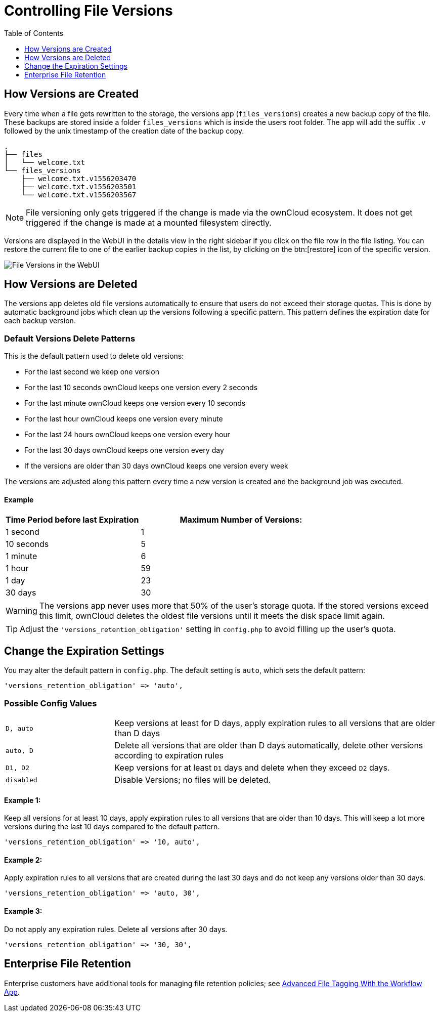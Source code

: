 = Controlling File Versions
:toc: right
:toclevels: 1

== How Versions are Created

Every time when a file gets rewritten to the storage, the versions app
(`files_versions`) creates a new backup copy of the file. These backups are
stored inside a folder `files_versions` which is inside the users root folder.
The app will add the suffix `.v` followed by the unix timestamp of the creation
date of the backup copy.

----
.
├── files
│   └── welcome.txt
└── files_versions
    ├── welcome.txt.v1556203470
    ├── welcome.txt.v1556203501
    └── welcome.txt.v1556203567
----

NOTE: File versioning only gets triggered if the change is made via the
ownCloud ecosystem. It does not get triggered if the change is made at a
mounted filesystem directly.

Versions are displayed in the WebUI in the details view in the right sidebar if
you click on the file row in the file listing. You can restore the current file
to one of the earlier backup copies in the list, by clicking on the btn:[restore] icon
of the specific version.

image:configuration/files/files-versions.png[File Versions in the WebUI]

== How Versions are Deleted

The versions app deletes old file versions
automatically to ensure that users do not exceed their storage quotas.
This is done by automatic background jobs which clean up the versions following
a specific pattern. This pattern defines the expiration date for each backup version.

=== Default Versions Delete Patterns

This is the default pattern used to delete old versions:

* For the last second we keep one version
* For the last 10 seconds ownCloud keeps one version every 2 seconds
* For the last minute ownCloud keeps one version every 10 seconds
* For the last hour ownCloud keeps one version every minute
* For the last 24 hours ownCloud keeps one version every hour
* For the last 30 days ownCloud keeps one version every day
* If the versions are older than 30 days ownCloud keeps one version every week

The versions are adjusted along this pattern every time a new version is
created and the background job was executed.

==== Example

[cols="2,3", options="header"]
|===
|Time Period before last Expiration
|Maximum Number of Versions:

|1 second
|1

|10 seconds
|5

| 1 minute
| 6

| 1 hour
| 59

| 1 day
| 23

| 30 days
| 30
|===

WARNING: The versions app never uses more that 50% of the user’s storage quota.
If the stored versions exceed this limit, ownCloud deletes the oldest
file versions until it meets the disk space limit again.

TIP: Adjust the `'versions_retention_obligation'` setting in `config.php` to avoid
filling up the user's quota.

== Change the Expiration Settings

You may alter the default pattern in `config.php`. The default setting
is `auto`, which sets the default pattern:

[source,php]
----
'versions_retention_obligation' => 'auto',
----

=== Possible Config Values

[cols="1a,3"]
|===
|`D, auto`
|Keep versions at least for D days, apply expiration rules to all versions that are older than D days

|`auto, D`
|Delete all versions that are older than D days automatically, delete other versions according to expiration rules

|`D1, D2`
|Keep versions for at least `D1` days and delete when they exceed `D2` days.

|`disabled`
|Disable Versions; no files will be deleted.
|===

==== Example 1:

Keep all versions for at least 10 days, apply expiration rules to all versions that are older than 10 days.
This will keep a lot more versions during the last 10 days compared to the default pattern.

[source,php]
----
'versions_retention_obligation' => '10, auto',
----

==== Example 2:

Apply expiration rules to all versions that are created during the last 30 days and do not keep any versions older than 30 days.

[source,php]
----
'versions_retention_obligation' => 'auto, 30',
----

==== Example 3:

Do not apply any expiration rules. Delete all versions after 30 days.

[source,php]
----
'versions_retention_obligation' => '30, 30',
----

[[enterprise-file-retention]]
== Enterprise File Retention

Enterprise customers have additional tools for managing file retention policies; see xref:enterprise/file_management/files_tagging.adoc[Advanced File Tagging With the Workflow App].
